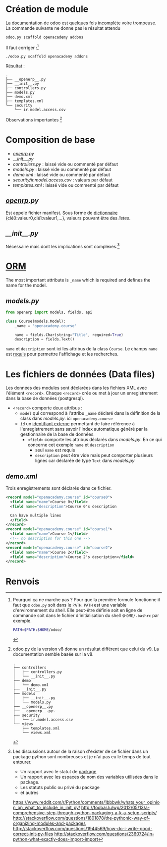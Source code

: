 * Création de module
La [[https://www.odoo.com/documentation/9.0/howtos/backend.html][documentation]] de odoo est quelques fois incomplète voire trompeuse.
La commande suivante ne donne pas le résultat attendu
#+BEGIN_SRC sh
odoo.py scaffold openacademy addons
#+END_SRC
Il faut corriger :[fn:1]
#+BEGIN_SRC sh
./odoo.py scaffold openacademy addons
#+END_SRC
Résultat :
#+BEGIN_EXAMPLE
.
├── __openerp__.py
├── __init__.py
├── controllers.py
├── models.py
├── demo.xml
├── templates.xml
└── security
    └── ir.model.access.csv
#+END_EXAMPLE
Observations importantes [fn:2]
* Composition de base
- [[__openerp__.py][__openrp__.py]]
- [[__init__.py]]
- [[controllers.py]] : laissé vide ou commenté par défaut
- [[models.py]] : laissé vide ou commenté par défaut
- [[demo.xml]] : laissé vide  ou commenté par défaut
- [[security/ir.model.access.csv]] : valeurs par défaut
- [[templates.xml]] : laissé vide ou commenté par défaut
**  [[__openerp__.py][__openrp__.py]]
Est appelé fichier manifest. Sous forme de [[http://www.tutorialspoint.com/python/python_dictionary.htm][dictionnaire]] {clé0:valeur0,clé1:valeur1,...}, valeurs pouvant être des [[www.tutorialspoint.com/python/python_lists.htm][listes]].
** [[__init__.py]]
Nécessaire mais dont les implications sont complexes.[fn:3]
* [[https://www.odoo.com/documentation/9.0/howtos/backend.html#object-relational-mapping][ORM]]
The most important attribute is ~_name~ which is required and defines the name for the model.
** [[models.py]]
#+BEGIN_SRC python
from openerp import models, fields, api

class Course(models.Model):
    _name = 'openacademy.course'

    name = fields.Char(string="Title", required=True)
    description = fields.Text()
#+END_SRC
~name~ et ~description~ sont ici les attribus de la class ~Course~.
Le champs ~name~ est [[https://www.odoo.com/documentation/9.0/howtos/backend.html#special-fields][requis]] pour permettre l'affichage et les recherches.
* Les fichiers de données (Data files)
Les données des modules sont déclarées dans les fichiers XML avec l'élément ~<record>~.
Chaque ~<record>~ crée ou met à jour un enregistrement dans la base de données (postgresql).
- ~<record>~ comporte deux attribus :
  - ~model~ qui correspond à l'attribu ~_name~ déclaré dans la définition de la class dans [[models.py]]. ici ~openacademy.course~
  - ~id~ un [[https://www.odoo.com/documentation/9.0/glossary.html#term-external-identifier][identifiant externe]] permettant de faire référence à l'enregistrement sans savoir l'index automatique généré par la gestionnaire de la base de données.
    - ~<field>~ comporte les attribus déclarés dans [[models.py]]. En ce qui concerne cet exemple ~name~ et ~description~
      - seul ~name~ est requis
      - ~description~ peut être vide mais peut comporter plusieurs lignes car déclarée de type ~Text~ dans [[models.py]]
** [[demo.xml]]
Trois enregistrements sont déclarés dans ce fichier.
#+BEGIN_SRC xml
<record model="openacademy.course" id="course0">
  <field name="name">Course 0</field>
  <field name="description">Course 0's description

  Can have multiple lines
  </field>
</record>
<record model="openacademy.course" id="course1">
  <field name="name">Course 1</field>
  <!-- no description for this one -->
</record>
<record model="openacademy.course" id="course2">
  <field name="name">Course 2</field>
  <field name="description">Course 2's description</field>
</record>
#+END_SRC

* Renvois
[fn:1] Pourquoi ça ne marche pas ? Pour que la première formule fonctionne il faut que ~odoo.py~ soit dans le ~PATH~.
~PATH~ est une variable d'environnement du shell. Elle peut-être définie soit en ligne de commande soit dans le fichier d'initialisation du shell ~$HOME/.bashrc~ par exemple.
#+BEGIN_SRC sh
PATH=$PATH:$HOME/odoo/
#+END_SRC

[fn:2] odoo.py de la version v8 donne un résultat différent que celui du v9. La documentation semble basée sur la v8.
#+BEGIN_EXAMPLE
.
├── controllers
│   ├── controllers.py
│   └── __init__.py
├── demo
│   └── demo.xml
├── __init__.py
├── models
│   ├── __init__.py
│   └── models.py
├── __openerp__.py
├── __openerp__.py~
├── security
│   └── ir.model.access.csv
└── views
    ├── templates.xml
    └── views.xml
#+END_EXAMPLE

[fn:3] Les discussions autour de la raison d'exister de ce fichier dans un package python sont nombreuses et je n'ai pas eu le temps de tout entourer.
- Un rapport avec le statut de [[http://docs.python-guide.or/en/latest/writing/structure/#packages][package]]
- Un rapport avec les espaces de nom des variables utilisées dans le package.
- Les statuts public ou privé du package
- et autres
https://www.reddit.com/r/Python/comments/1bbbwk/whats_your_opinion_on_what_to_include_in_init_py/
http://foobar.lu/wp/2012/05/13/a-comprehensive-step-through-python-packaging-a-k-a-setup-scripts/
http://stackoverflow.com/questions/1801878/the-pythonic-way-of-organizing-modules-and-packages
http://stackoverflow.com/questions/1944569/how-do-i-write-good-correct-init-py-files
http://stackoverflow.com/questions/2360724/in-python-what-exactly-does-import-import
